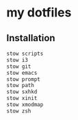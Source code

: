 * my dotfiles

** Installation

#+BEGIN_SRC bash
  stow scripts
  stow i3
  stow git
  stow emacs
  stow prompt
  stow path
  stow sxhkd
  stow xinit
  stow xmodmap
  stow zsh
#+END_SRC
